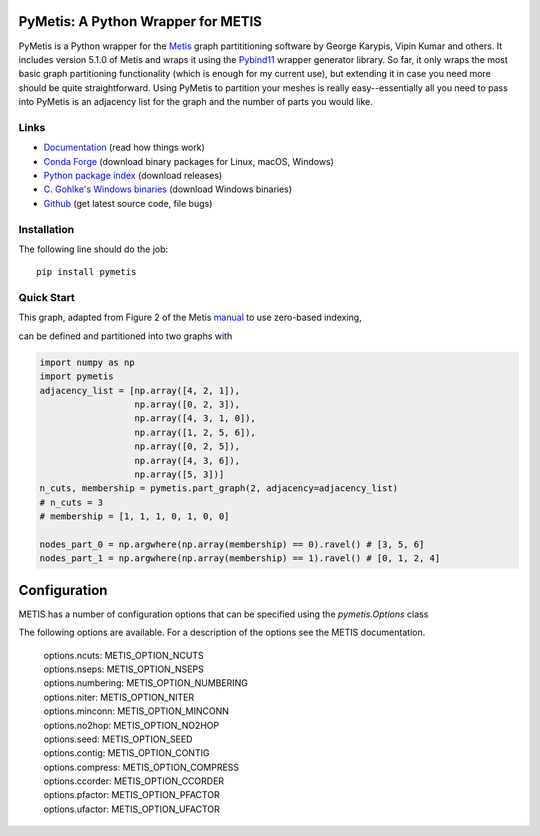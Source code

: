 PyMetis: A Python Wrapper for METIS
===================================

.. image:: https://gitlab.tiker.net/inducer/pymetis/badges/main/pipeline.svg
    :alt: Gitlab Build Status
    :target: https://gitlab.tiker.net/inducer/pymetis/commits/main
.. image:: https://github.com/inducer/pymetis/workflows/CI/badge.svg?branch=main
    :alt: Github Build Status
    :target: https://github.com/inducer/pymetis/actions?query=branch%3Amain+workflow%3ACI
.. image:: https://badge.fury.io/py/PyMetis.png
    :alt: Python Package Index Release Page
    :target: https://pypi.org/project/pymetis/

PyMetis is a Python wrapper for the `Metis
<http://glaros.dtc.umn.edu/gkhome/views/metis>`_ graph partititioning software
by George Karypis, Vipin Kumar and others. It includes version 5.1.0 of Metis
and wraps it using the `Pybind11 <https://pybind11.readthedocs.io/en/stable/>`_
wrapper generator library. So far, it only wraps the most basic graph
partitioning functionality (which is enough for my current use), but extending
it in case you need more should be quite straightforward. Using PyMetis to
partition your meshes is really easy--essentially all you need to pass into
PyMetis is an adjacency list for the graph and the number of parts you would
like.

Links
-----

* `Documentation <https://documen.tician.de/pymetis>`__ (read how things work)
* `Conda Forge <https://anaconda.org/conda-forge/pymetis>`_ (download binary packages for Linux, macOS, Windows)
* `Python package index <https://pypi.python.org/pypi/pymetis>`_ (download releases)
* `C. Gohlke's Windows binaries <https://www.lfd.uci.edu/~gohlke/pythonlibs/#pymetis>`_ (download Windows binaries)
* `Github <https://github.com/inducer/pymetis>`_ (get latest source code, file bugs)

Installation
------------

The following line should do the job::

    pip install pymetis

Quick Start
-----------

This graph, adapted from Figure 2 of the Metis
`manual <http://glaros.dtc.umn.edu/gkhome/fetch/sw/metis/manual.pdf>`_ to
use zero-based indexing,

.. image:: doc/_static/tiny_01.png

can be defined and partitioned into two graphs with

.. code:: python

    import numpy as np
    import pymetis
    adjacency_list = [np.array([4, 2, 1]),
                      np.array([0, 2, 3]),
                      np.array([4, 3, 1, 0]),
                      np.array([1, 2, 5, 6]),
                      np.array([0, 2, 5]),
                      np.array([4, 3, 6]),
                      np.array([5, 3])]
    n_cuts, membership = pymetis.part_graph(2, adjacency=adjacency_list)
    # n_cuts = 3
    # membership = [1, 1, 1, 0, 1, 0, 0]

    nodes_part_0 = np.argwhere(np.array(membership) == 0).ravel() # [3, 5, 6]
    nodes_part_1 = np.argwhere(np.array(membership) == 1).ravel() # [0, 1, 2, 4]

.. image:: doc/_static/tiny_01_partitioned.png

Configuration
=============

METIS has a number of configuration options that can be specified using the `pymetis.Options` class

.. code:: python
    import pymetis
    options = pymetis.Options()
    options.contig = 1     # Require contiguous partitions
    options.seed   = 1234  # Random seed for partitioning
 
    ...
 
    n_cuts, membership = pymetis.part_graph(n_parts, adjacency=adjacency_list, options=options) 

The following options are available. For a description of the options see the
METIS documentation.

    | options.ncuts:      METIS_OPTION_NCUTS
    | options.nseps:      METIS_OPTION_NSEPS
    | options.numbering:  METIS_OPTION_NUMBERING
    | options.niter:      METIS_OPTION_NITER
    | options.minconn:    METIS_OPTION_MINCONN
    | options.no2hop:     METIS_OPTION_NO2HOP
    | options.seed:       METIS_OPTION_SEED
    | options.contig:     METIS_OPTION_CONTIG
    | options.compress:   METIS_OPTION_COMPRESS
    | options.ccorder:    METIS_OPTION_CCORDER
    | options.pfactor:    METIS_OPTION_PFACTOR
    | options.ufactor:    METIS_OPTION_UFACTOR
